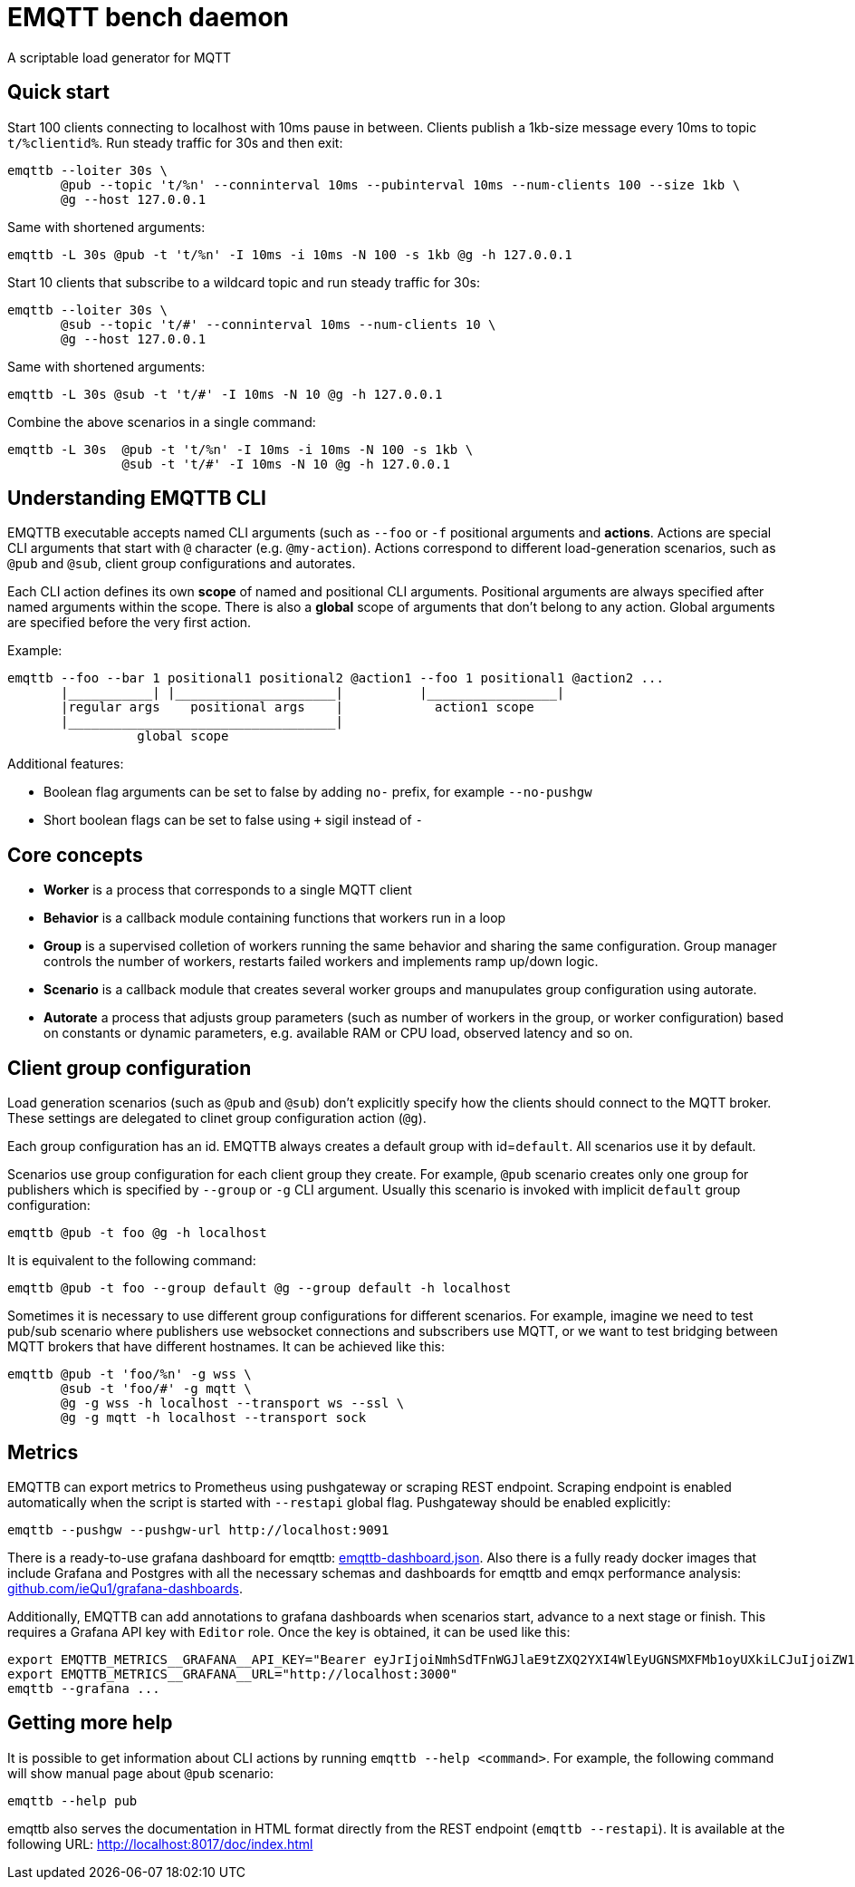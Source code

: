 :!sectids:
= EMQTT bench daemon

A scriptable load generator for MQTT

== Quick start

Start 100 clients connecting to localhost with 10ms pause in between.
Clients publish a 1kb-size message every 10ms to topic `t/%clientid%`.
Run steady traffic for 30s and then exit:

[source,bash]
----
emqttb --loiter 30s \
       @pub --topic 't/%n' --conninterval 10ms --pubinterval 10ms --num-clients 100 --size 1kb \
       @g --host 127.0.0.1
----

Same with shortened arguments:

[source,bash]
----
emqttb -L 30s @pub -t 't/%n' -I 10ms -i 10ms -N 100 -s 1kb @g -h 127.0.0.1
----

Start 10 clients that subscribe to a wildcard topic and run steady traffic for 30s:

[source,bash]
----
emqttb --loiter 30s \
       @sub --topic 't/#' --conninterval 10ms --num-clients 10 \
       @g --host 127.0.0.1
----

Same with shortened arguments:

[source,bash]
----
emqttb -L 30s @sub -t 't/#' -I 10ms -N 10 @g -h 127.0.0.1
----

Combine the above scenarios in a single command:

[source,bash]
----
emqttb -L 30s  @pub -t 't/%n' -I 10ms -i 10ms -N 100 -s 1kb \
               @sub -t 't/#' -I 10ms -N 10 @g -h 127.0.0.1
----

== Understanding EMQTTB CLI

EMQTTB executable accepts named CLI arguments (such as `--foo` or `-f` positional arguments and *actions*.
Actions are special CLI arguments that start with `@` character (e.g. `@my-action`).
Actions correspond to different load-generation scenarios, such as `@pub` and `@sub`, client group configurations and autorates.

Each CLI action defines its own *scope* of named and positional CLI arguments.
Positional arguments are always specified after named arguments within the scope.
There is also a *global* scope of arguments that don't belong to any action. Global arguments are specified before the very first action.

Example:

[source,bash]
----
emqttb --foo --bar 1 positional1 positional2 @action1 --foo 1 positional1 @action2 ...
       |___________| |_____________________|          |_________________|
       |regular args    positional args    |            action1 scope
       |___________________________________|
                 global scope
----

Additional features:

- Boolean flag arguments can be set to false by adding `no-` prefix, for example `--no-pushgw`
- Short boolean flags can be set to false using `+` sigil instead of `-`

== Core concepts

* *Worker* is a process that corresponds to a single MQTT client

* *Behavior* is a callback module containing functions that workers run in a loop

* *Group* is a supervised colletion of workers running the same behavior and sharing the same configuration.
   Group manager controls the number of workers, restarts failed workers and implements ramp up/down logic.

* *Scenario* is a callback module that creates several worker groups and manupulates group configuration using autorate.

* *Autorate* a process that adjusts group parameters (such as number of workers in the group, or worker configuration) based on constants or dynamic parameters, e.g. available RAM or CPU load, observed latency and so on.

== Client group configuration

Load generation scenarios (such as `@pub` and `@sub`) don't explicitly specify how the clients should connect to the MQTT broker.
These settings are delegated to clinet group configuration action (`@g`).

Each group configuration has an id. EMQTTB always creates a default group with id=`default`.
All scenarios use it by default.

Scenarios use group configuration for each client group they create.
For example, `@pub` scenario creates only one group for publishers which is specified by `--group` or `-g` CLI argument.
Usually this scenario is invoked with implicit `default` group configuration:

[source,bash]
----
emqttb @pub -t foo @g -h localhost
----

It is equivalent to the following command:

[source,bash]
----
emqttb @pub -t foo --group default @g --group default -h localhost
----

Sometimes it is necessary to use different group configurations for different scenarios.
For example, imagine we need to test pub/sub scenario where publishers use websocket connections and subscribers use MQTT, or we want to test bridging between MQTT brokers that have different hostnames.
It can be achieved like this:

[source,bash]
----
emqttb @pub -t 'foo/%n' -g wss \
       @sub -t 'foo/#' -g mqtt \
       @g -g wss -h localhost --transport ws --ssl \
       @g -g mqtt -h localhost --transport sock
----

== Metrics

EMQTTB can export metrics to Prometheus using pushgateway or scraping REST endpoint.
Scraping endpoint is enabled automatically when the script is started with `--restapi` global flag.
Pushgateway should be enabled explicitly:

[source,bash]
----
emqttb --pushgw --pushgw-url http://localhost:9091
----

There is a ready-to-use grafana dashboard for emqttb:
https://github.com/ieQu1/grafana-dashboards/blob/master/grafana/dashboards/emqttb-dashboard.json[emqttb-dashboard.json].
Also there is a fully ready docker images that include Grafana and Postgres with all the necessary schemas and dashboards for emqttb and emqx performance analysis:
https://github.com/ieQu1?tab=packages&repo_name=grafana-dashboards[github.com/ieQu1/grafana-dashboards].

Additionally, EMQTTB can add annotations to grafana dashboards when scenarios start, advance to a next stage or finish.
This requires a Grafana API key with `Editor` role.
Once the key is obtained, it can be used like this:

[source,bash]
----
export EMQTTB_METRICS__GRAFANA__API_KEY="Bearer eyJrIjoiNmhSdTFnWGJlaE9tZXQ2YXI4WlEyUGNSMXFMb1oyUXkiLCJuIjoiZW1xdHRiIiwiaWQiOjF9"
export EMQTTB_METRICS__GRAFANA__URL="http://localhost:3000"
emqttb --grafana ...
----

== Getting more help

It is possible to get information about CLI actions by running `emqttb --help <command>`.
For example, the following command will show manual page about `@pub` scenario:

[source,bash]
----
emqttb --help pub
----

emqttb also serves the documentation in HTML format directly from the REST endpoint (`emqttb --restapi`).
It is available at the following URL: http://localhost:8017/doc/index.html

